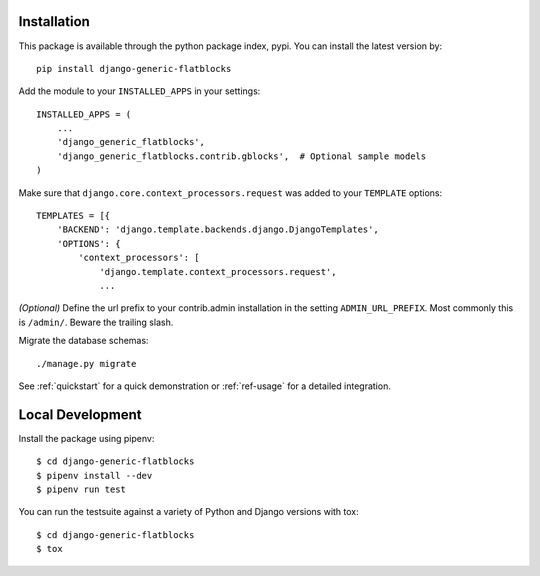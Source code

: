 .. _installation:

Installation
============

This package is available through the python package index, pypi. You can
install the latest version by::

    pip install django-generic-flatblocks


Add the module to your ``INSTALLED_APPS`` in your settings::

    INSTALLED_APPS = (
        ...
        'django_generic_flatblocks',
        'django_generic_flatblocks.contrib.gblocks',  # Optional sample models
    )

Make sure that ``django.core.context_processors.request`` was added to your
``TEMPLATE`` options::

    TEMPLATES = [{
        'BACKEND': 'django.template.backends.django.DjangoTemplates',
        'OPTIONS': {
            'context_processors': [
                'django.template.context_processors.request',
                ...

*(Optional)* Define the url prefix to your contrib.admin installation in the
setting ``ADMIN_URL_PREFIX``. Most commonly this is ``/admin/``. Beware
the trailing slash.

Migrate the database schemas::

    ./manage.py migrate

See :ref:`quickstart` for a quick demonstration or :ref:`ref-usage` for a
detailed integration.


Local Development
=================

Install the package using pipenv::

    $ cd django-generic-flatblocks
    $ pipenv install --dev
    $ pipenv run test

You can run the testsuite against a variety of Python and Django versions with
tox::

    $ cd django-generic-flatblocks
    $ tox
